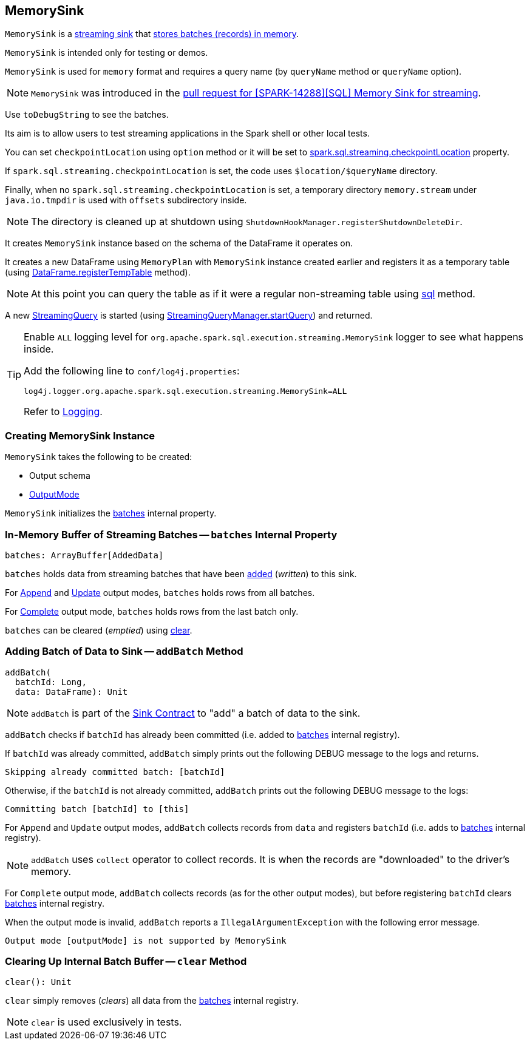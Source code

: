 == [[MemorySink]] MemorySink

`MemorySink` is a <<spark-sql-streaming-Sink.adoc#, streaming sink>> that <<addBatch, stores batches (records) in memory>>.

`MemorySink` is intended only for testing or demos.

`MemorySink` is used for `memory` format and requires a query name (by `queryName` method or `queryName` option).

NOTE: `MemorySink` was introduced in the https://github.com/apache/spark/pull/12119[pull request for [SPARK-14288\][SQL\] Memory Sink for streaming].

Use `toDebugString` to see the batches.

Its aim is to allow users to test streaming applications in the Spark shell or other local tests.

You can set `checkpointLocation` using `option` method or it will be set to link:spark-sql-streaming-properties.adoc#spark-sql-streaming-properties.adoc[spark.sql.streaming.checkpointLocation] property.

If `spark.sql.streaming.checkpointLocation` is set, the code uses `$location/$queryName` directory.

Finally, when no `spark.sql.streaming.checkpointLocation` is set, a temporary directory `memory.stream` under `java.io.tmpdir` is used with `offsets` subdirectory inside.

NOTE: The directory is cleaned up at shutdown using `ShutdownHookManager.registerShutdownDeleteDir`.

It creates `MemorySink` instance based on the schema of the DataFrame it operates on.

It creates a new DataFrame using `MemoryPlan` with `MemorySink` instance created earlier and registers it as a temporary table (using link:spark-sql-dataframe.adoc#registerTempTable[DataFrame.registerTempTable] method).

NOTE: At this point you can query the table as if it were a regular non-streaming table using link:spark-sql-sqlcontext.adoc#sql[sql] method.

A new link:spark-sql-streaming-StreamingQuery.adoc[StreamingQuery] is started (using link:spark-sql-streaming-StreamingQueryManager.adoc#startQuery[StreamingQueryManager.startQuery]) and returned.

[[logging]]
[TIP]
====
Enable `ALL` logging level for `org.apache.spark.sql.execution.streaming.MemorySink` logger to see what happens inside.

Add the following line to `conf/log4j.properties`:

```
log4j.logger.org.apache.spark.sql.execution.streaming.MemorySink=ALL
```

Refer to <<spark-sql-streaming-logging.adoc#, Logging>>.
====

=== [[creating-instance]] Creating MemorySink Instance

`MemorySink` takes the following to be created:

* [[schema]] Output schema
* [[outputMode]] <<spark-sql-streaming-OutputMode.adoc#, OutputMode>>

`MemorySink` initializes the <<batches, batches>> internal property.

=== [[batches]] In-Memory Buffer of Streaming Batches -- `batches` Internal Property

[source, scala]
----
batches: ArrayBuffer[AddedData]
----

`batches` holds data from streaming batches that have been <<addBatch, added>> (_written_) to this sink.

For <<spark-sql-streaming-OutputMode.adoc#Append, Append>> and <<spark-sql-streaming-OutputMode.adoc#Update, Update>> output modes, `batches` holds rows from all batches.

For <<spark-sql-streaming-OutputMode.adoc#Complete, Complete>> output mode, `batches` holds rows from the last batch only.

`batches` can be cleared (_emptied_) using <<clear, clear>>.

=== [[addBatch]] Adding Batch of Data to Sink -- `addBatch` Method

[source, scala]
----
addBatch(
  batchId: Long,
  data: DataFrame): Unit
----

NOTE: `addBatch` is part of the <<spark-sql-streaming-Sink.adoc#addBatch, Sink Contract>> to "add" a batch of data to the sink.

`addBatch` checks if `batchId` has already been committed (i.e. added to <<batches, batches>> internal registry).

If `batchId` was already committed, `addBatch` simply prints out the following DEBUG message to the logs and returns.

```
Skipping already committed batch: [batchId]
```

Otherwise, if the `batchId` is not already committed, `addBatch` prints out the following DEBUG message to the logs:

```
Committing batch [batchId] to [this]
```

For `Append` and `Update` output modes, `addBatch` collects records from `data` and registers `batchId` (i.e. adds to <<batches, batches>> internal registry).

NOTE: `addBatch` uses `collect` operator to collect records. It is when the records are "downloaded" to the driver's memory.

For `Complete` output mode, `addBatch` collects records (as for the other output modes), but before registering `batchId` clears <<batches, batches>> internal registry.

When the output mode is invalid, `addBatch` reports a `IllegalArgumentException` with the following error message.

```
Output mode [outputMode] is not supported by MemorySink
```

=== [[clear]] Clearing Up Internal Batch Buffer -- `clear` Method

[source, scala]
----
clear(): Unit
----

`clear` simply removes (_clears_) all data from the <<batches, batches>> internal registry.

NOTE: `clear` is used exclusively in tests.
